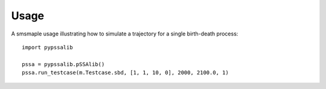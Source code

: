 =====
Usage
=====

A smsmaple usage illustrating how to simulate a trajectory for a single birth-death process::

   import pypssalib

   pssa = pypssalib.pSSAlib()
   pssa.run_testcase(m.Testcase.sbd, [1, 1, 10, 0], 2000, 2100.0, 1)

